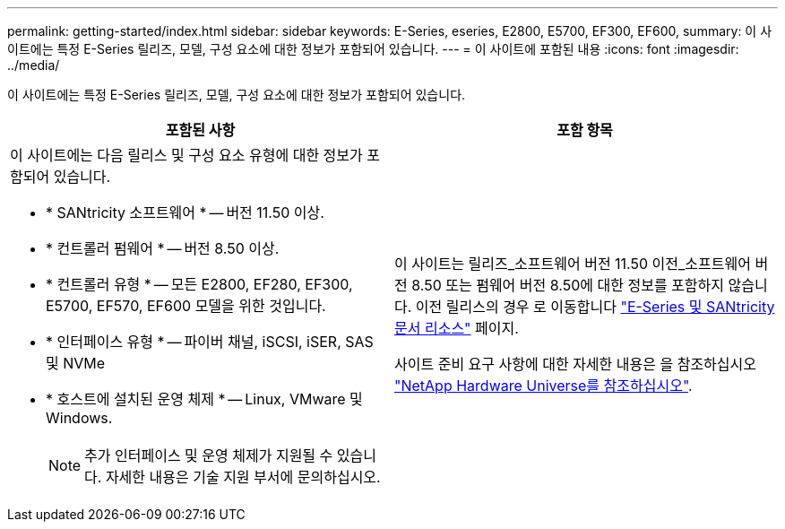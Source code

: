 ---
permalink: getting-started/index.html 
sidebar: sidebar 
keywords: E-Series, eseries, E2800, E5700, EF300, EF600, 
summary: 이 사이트에는 특정 E-Series 릴리즈, 모델, 구성 요소에 대한 정보가 포함되어 있습니다. 
---
= 이 사이트에 포함된 내용
:icons: font
:imagesdir: ../media/


[role="lead"]
이 사이트에는 특정 E-Series 릴리즈, 모델, 구성 요소에 대한 정보가 포함되어 있습니다.

|===
| 포함된 사항 | 포함 항목 


 a| 
이 사이트에는 다음 릴리스 및 구성 요소 유형에 대한 정보가 포함되어 있습니다.

* * SANtricity 소프트웨어 * -- 버전 11.50 이상.
* * 컨트롤러 펌웨어 * -- 버전 8.50 이상.
* * 컨트롤러 유형 * -- 모든 E2800, EF280, EF300, E5700, EF570, EF600 모델을 위한 것입니다.
* * 인터페이스 유형 * -- 파이버 채널, iSCSI, iSER, SAS 및 NVMe
* * 호스트에 설치된 운영 체제 * -- Linux, VMware 및 Windows.
+

NOTE: 추가 인터페이스 및 운영 체제가 지원될 수 있습니다. 자세한 내용은 기술 지원 부서에 문의하십시오.


 a| 
이 사이트는 릴리즈_소프트웨어 버전 11.50 이전_소프트웨어 버전 8.50 또는 펌웨어 버전 8.50에 대한 정보를 포함하지 않습니다. 이전 릴리스의 경우 로 이동합니다 https://www.netapp.com/us/documentation/eseries-santricity.aspx["E-Series 및 SANtricity 문서 리소스"^] 페이지.

사이트 준비 요구 사항에 대한 자세한 내용은 을 참조하십시오 https://hwu.netapp.com/["NetApp Hardware Universe를 참조하십시오"^].

|===
